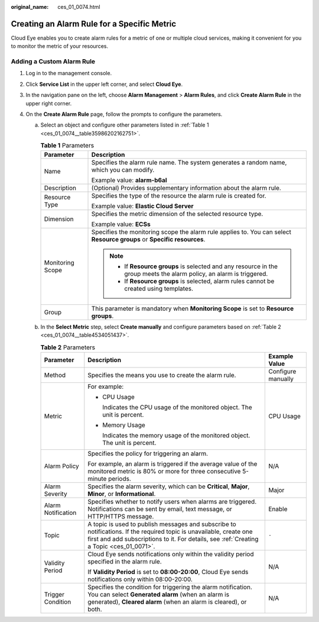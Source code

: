 :original_name: ces_01_0074.html

.. _ces_01_0074:

Creating an Alarm Rule for a Specific Metric
============================================

Cloud Eye enables you to create alarm rules for a metric of one or multiple cloud services, making it convenient for you to monitor the metric of your resources.

Adding a Custom Alarm Rule
--------------------------

#. Log in to the management console.
#. Click **Service List** in the upper left corner, and select **Cloud Eye**.
#. In the navigation pane on the left, choose **Alarm Management** > **Alarm Rules**, and click **Create Alarm Rule** in the upper right corner.
#. On the **Create Alarm Rule** page, follow the prompts to configure the parameters.

   a. Select an object and configure other parameters listed in :ref:`Table 1 <ces_01_0074__table35986202162751>`.

      .. _ces_01_0074__table35986202162751:

      .. table:: **Table 1** Parameters

         +-----------------------------------+-------------------------------------------------------------------------------------------------------------------------+
         | Parameter                         | Description                                                                                                             |
         +===================================+=========================================================================================================================+
         | Name                              | Specifies the alarm rule name. The system generates a random name, which you can modify.                                |
         |                                   |                                                                                                                         |
         |                                   | Example value: **alarm-b6al**                                                                                           |
         +-----------------------------------+-------------------------------------------------------------------------------------------------------------------------+
         | Description                       | (Optional) Provides supplementary information about the alarm rule.                                                     |
         +-----------------------------------+-------------------------------------------------------------------------------------------------------------------------+
         | Resource Type                     | Specifies the type of the resource the alarm rule is created for.                                                       |
         |                                   |                                                                                                                         |
         |                                   | Example value: **Elastic Cloud Server**                                                                                 |
         +-----------------------------------+-------------------------------------------------------------------------------------------------------------------------+
         | Dimension                         | Specifies the metric dimension of the selected resource type.                                                           |
         |                                   |                                                                                                                         |
         |                                   | Example value: **ECSs**                                                                                                 |
         +-----------------------------------+-------------------------------------------------------------------------------------------------------------------------+
         | Monitoring Scope                  | Specifies the monitoring scope the alarm rule applies to. You can select **Resource groups** or **Specific resources**. |
         |                                   |                                                                                                                         |
         |                                   | .. note::                                                                                                               |
         |                                   |                                                                                                                         |
         |                                   |    -  If **Resource groups** is selected and any resource in the group meets the alarm policy, an alarm is triggered.   |
         |                                   |    -  If **Resource groups** is selected, alarm rules cannot be created using templates.                                |
         +-----------------------------------+-------------------------------------------------------------------------------------------------------------------------+
         | Group                             | This parameter is mandatory when **Monitoring Scope** is set to **Resource groups**.                                    |
         +-----------------------------------+-------------------------------------------------------------------------------------------------------------------------+

   b. In the **Select Metric** step, select **Create manually** and configure parameters based on :ref:`Table 2 <ces_01_0074__table4534051437>`.

      .. _ces_01_0074__table4534051437:

      .. table:: **Table 2** Parameters

         +-----------------------+-----------------------------------------------------------------------------------------------------------------------------------------------------------------------------------------------------------------+-----------------------+
         | Parameter             | Description                                                                                                                                                                                                     | Example Value         |
         +=======================+=================================================================================================================================================================================================================+=======================+
         | Method                | Specifies the means you use to create the alarm rule.                                                                                                                                                           | Configure manually    |
         +-----------------------+-----------------------------------------------------------------------------------------------------------------------------------------------------------------------------------------------------------------+-----------------------+
         | Metric                | For example:                                                                                                                                                                                                    | CPU Usage             |
         |                       |                                                                                                                                                                                                                 |                       |
         |                       | -  CPU Usage                                                                                                                                                                                                    |                       |
         |                       |                                                                                                                                                                                                                 |                       |
         |                       |    Indicates the CPU usage of the monitored object. The unit is percent.                                                                                                                                        |                       |
         |                       |                                                                                                                                                                                                                 |                       |
         |                       | -  Memory Usage                                                                                                                                                                                                 |                       |
         |                       |                                                                                                                                                                                                                 |                       |
         |                       |    Indicates the memory usage of the monitored object. The unit is percent.                                                                                                                                     |                       |
         +-----------------------+-----------------------------------------------------------------------------------------------------------------------------------------------------------------------------------------------------------------+-----------------------+
         | Alarm Policy          | Specifies the policy for triggering an alarm.                                                                                                                                                                   | N/A                   |
         |                       |                                                                                                                                                                                                                 |                       |
         |                       | For example, an alarm is triggered if the average value of the monitored metric is 80% or more for three consecutive 5-minute periods.                                                                          |                       |
         +-----------------------+-----------------------------------------------------------------------------------------------------------------------------------------------------------------------------------------------------------------+-----------------------+
         | Alarm Severity        | Specifies the alarm severity, which can be **Critical**, **Major**, **Minor**, or **Informational**.                                                                                                            | Major                 |
         +-----------------------+-----------------------------------------------------------------------------------------------------------------------------------------------------------------------------------------------------------------+-----------------------+
         | Alarm Notification    | Specifies whether to notify users when alarms are triggered. Notifications can be sent by email, text message, or HTTP/HTTPS message.                                                                           | Enable                |
         +-----------------------+-----------------------------------------------------------------------------------------------------------------------------------------------------------------------------------------------------------------+-----------------------+
         | Topic                 | A topic is used to publish messages and subscribe to notifications. If the required topic is unavailable, create one first and add subscriptions to it. For details, see :ref:`Creating a Topic <ces_01_0071>`. | ``-``                 |
         +-----------------------+-----------------------------------------------------------------------------------------------------------------------------------------------------------------------------------------------------------------+-----------------------+
         | Validity Period       | Cloud Eye sends notifications only within the validity period specified in the alarm rule.                                                                                                                      | N/A                   |
         |                       |                                                                                                                                                                                                                 |                       |
         |                       | If **Validity Period** is set to **08:00-20:00**, Cloud Eye sends notifications only within 08:00-20:00.                                                                                                        |                       |
         +-----------------------+-----------------------------------------------------------------------------------------------------------------------------------------------------------------------------------------------------------------+-----------------------+
         | Trigger Condition     | Specifies the condition for triggering the alarm notification. You can select **Generated alarm** (when an alarm is generated), **Cleared alarm** (when an alarm is cleared), or both.                          | N/A                   |
         +-----------------------+-----------------------------------------------------------------------------------------------------------------------------------------------------------------------------------------------------------------+-----------------------+
